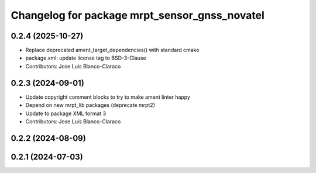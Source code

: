 ^^^^^^^^^^^^^^^^^^^^^^^^^^^^^^^^^^^^^^^^^^^^^^
Changelog for package mrpt_sensor_gnss_novatel
^^^^^^^^^^^^^^^^^^^^^^^^^^^^^^^^^^^^^^^^^^^^^^

0.2.4 (2025-10-27)
------------------
* Replace deprecated ament_target_dependencies() with standard cmake
* package.xml: update license tag to BSD-3-Clause
* Contributors: Jose Luis Blanco-Claraco

0.2.3 (2024-09-01)
------------------
* Update copyright comment blocks to try to make ament linter happy
* Depend on new mrpt_lib packages (deprecate mrpt2)
* Update to package XML format 3
* Contributors: Jose Luis Blanco-Claraco

0.2.2 (2024-08-09)
------------------

0.2.1 (2024-07-03)
------------------